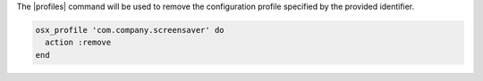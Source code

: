 .. This is an included how-to.

The |profiles| command will be used to remove the configuration profile specified by the provided identifier.

.. code-block:: ruby

  osx_profile 'com.company.screensaver' do
    action :remove
  end
